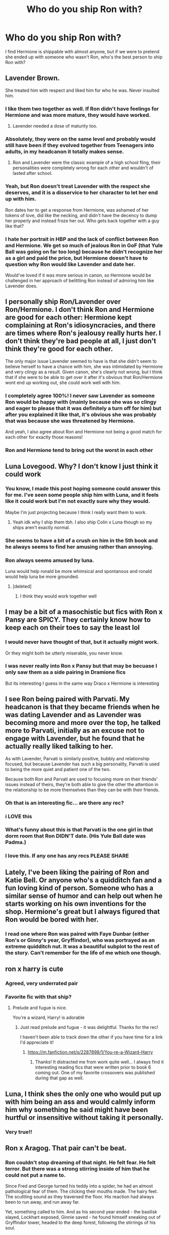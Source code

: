 #+TITLE: Who do you ship Ron with?

* Who do you ship Ron with?
:PROPERTIES:
:Author: squib27
:Score: 41
:DateUnix: 1607568169.0
:DateShort: 2020-Dec-10
:FlairText: Discussion
:END:
I find Hermione is shippable with almost anyone, but if we were to pretend she ended up with someone who wasn't Ron, who's the best person to ship Ron with?


** Lavender Brown.

She treated him with respect and liked him for who he was. Never insulted him.
:PROPERTIES:
:Author: usernamesaretaken3
:Score: 84
:DateUnix: 1607572685.0
:DateShort: 2020-Dec-10
:END:

*** I like them two together as well. If Ron didn't have feelings for Hermione and was more mature, they would have worked.
:PROPERTIES:
:Author: tjovanity
:Score: 36
:DateUnix: 1607574401.0
:DateShort: 2020-Dec-10
:END:

**** Lavender needed a dose of maturity too.
:PROPERTIES:
:Author: YOB1997
:Score: 31
:DateUnix: 1607576129.0
:DateShort: 2020-Dec-10
:END:


*** Absolutely, they were on the same level and probably would still have been if they evolved together from Teenagers into adults, in my headcanon it totally makes sense.
:PROPERTIES:
:Author: jturtle1701
:Score: 21
:DateUnix: 1607582743.0
:DateShort: 2020-Dec-10
:END:

**** Ron and Lavender were the classic example of a high school fling, their personalities were completely wrong for each other and wouldn't of lasted after school.
:PROPERTIES:
:Author: RoyalAct4
:Score: 4
:DateUnix: 1607674458.0
:DateShort: 2020-Dec-11
:END:


*** Yeah, but Ron doesn't treat Lavender with the respect she deserves, and it is a disservice to her character to let her end up with him.

Ron dates her to get a response from Hermione, was ashamed of her tokens of love, did like the necking, and didn't have the decency to dump her properly and instead froze her out. Who gets back together with a guy like that?
:PROPERTIES:
:Author: bleeb90
:Score: 16
:DateUnix: 1607615168.0
:DateShort: 2020-Dec-10
:END:


*** I hate her portrait in HBP and the lack of conflict between Ron and Hermione. We get so much of jealous Ron in GoF (that Yule Ball was going on far too long) because he didn't recognize her as a girl and paid the price, but Hermione doesn't have to question why Ron would like Lavender and date her.

Would've loved if it was more serious in canon, so Hermione would be challenged in her approach of belittling Ron instead of admiring him like Lavender does.
:PROPERTIES:
:Author: JamoonX
:Score: 1
:DateUnix: 1611586514.0
:DateShort: 2021-Jan-25
:END:


** I personally ship Ron/Lavender over Ron/Hermione. I don't think Ron and Hermione are good for each other: Hermione kept complaining at Ron's idiosyncracies, and there are times where Ron's jealousy really hurts her. I don't think they're bad people at all, I just don't think they're good for each other.

The only major issue Lavender seemed to have is that she didn't seem to believe herself to have a chance with him, she was intimidated by Hermione and very clingy as a result. Given canon, she's clearly not wrong, but I think that if she were to be able to get over it after it's obvious that Ron/Hermione wont end up working out, she could work well with him.
:PROPERTIES:
:Author: Fredrik1994
:Score: 48
:DateUnix: 1607579798.0
:DateShort: 2020-Dec-10
:END:

*** I completely agree 100%! I never saw Lavender as someone Ron would be happy with (mainly because she was so clingy and eager to please that it was definitely a turn off for him) but after you explained it like that, it's obvious she was probably that was because she was threatened by Hermione.

And yeah, I also agree about Ron and Hermione not being a good match for each other for exactly those reasons!
:PROPERTIES:
:Author: squib27
:Score: 13
:DateUnix: 1607581004.0
:DateShort: 2020-Dec-10
:END:


*** Ron and Hermione tend to bring out the worst in each other
:PROPERTIES:
:Score: 16
:DateUnix: 1607581425.0
:DateShort: 2020-Dec-10
:END:


** Luna Lovegood. Why? I don't know I just think it could work
:PROPERTIES:
:Author: AboutToStepOnASnake
:Score: 21
:DateUnix: 1607580762.0
:DateShort: 2020-Dec-10
:END:

*** You know, I made this post hoping someone could answer this for me. I've seen some people ship him with Luna, and it feels like it could work but I'm not exactly sure why they would.

Maybe I'm just projecting because I think I really want them to work.
:PROPERTIES:
:Author: squib27
:Score: 5
:DateUnix: 1607581250.0
:DateShort: 2020-Dec-10
:END:

**** Yeah idk why I ship them tbh. I also ship Colin x Luna though so my ships aren't exactly normal.
:PROPERTIES:
:Author: AboutToStepOnASnake
:Score: 3
:DateUnix: 1607581402.0
:DateShort: 2020-Dec-10
:END:


*** She seems to have a bit of a crush on him in the 5th book and he always seems to find her amusing rather than annoying.
:PROPERTIES:
:Author: tipsytops2
:Score: 5
:DateUnix: 1607610259.0
:DateShort: 2020-Dec-10
:END:


*** Ron always seems amused by luna.

Luna would help ronald be more whimsical and spontanous and ronald would help luna be more grounded.
:PROPERTIES:
:Author: CommanderL3
:Score: 9
:DateUnix: 1607590644.0
:DateShort: 2020-Dec-10
:END:

**** [deleted]
:PROPERTIES:
:Score: 1
:DateUnix: 1607595398.0
:DateShort: 2020-Dec-10
:END:

***** I think they would work together well
:PROPERTIES:
:Author: CommanderL3
:Score: 2
:DateUnix: 1607595990.0
:DateShort: 2020-Dec-10
:END:


** I may be a bit of a masochistic but fics with Ron x Pansy are SPICY. They certainly know how to keep each on their toes to say the least lol
:PROPERTIES:
:Author: SnooLobsters9188
:Score: 41
:DateUnix: 1607569725.0
:DateShort: 2020-Dec-10
:END:

*** I would never have thought of that, but it actually might work.

Or they might both be utterly miserable, you never know.
:PROPERTIES:
:Author: Asviloka
:Score: 10
:DateUnix: 1607570479.0
:DateShort: 2020-Dec-10
:END:


*** I was never really into Ron x Pansy but that may be becuase I only saw them as a side pairing in Dramione fics

But its interesting I guess in the same way Draco x Hermione is interesting
:PROPERTIES:
:Author: squib27
:Score: 6
:DateUnix: 1607577603.0
:DateShort: 2020-Dec-10
:END:


** I see Ron being paired with Parvati. My headcanon is that they became friends when he was dating Lavender and as Lavender was becoming more and more over the top, he talked more to Parvati, initially as an excuse not to engage with Lavender, but he found that he actually really liked talking to her.

As with Lavender, Parvati is similarly positive, bubbly and relationship focused, but because Lavender has such a big personality, Parvati is used to being the more quiet and patient one of the two.

Because both Ron and Parvati are used to focusing more on their friends' issues instead of theirs, they're both able to give the other the attention in the relationship to be more themselves than they can be with their friends.
:PROPERTIES:
:Author: maxxie10
:Score: 37
:DateUnix: 1607581863.0
:DateShort: 2020-Dec-10
:END:

*** Oh that is an interesting fic... are there any rec?
:PROPERTIES:
:Author: Stargoron
:Score: 5
:DateUnix: 1607583382.0
:DateShort: 2020-Dec-10
:END:


*** i LOVE this
:PROPERTIES:
:Author: squib27
:Score: 3
:DateUnix: 1607623233.0
:DateShort: 2020-Dec-10
:END:


*** What's funny about this is that Parvati is the one girl in that dorm room that Ron DIDN'T date. (His Yule Ball date was Padma.)
:PROPERTIES:
:Author: JennaSayquah
:Score: 2
:DateUnix: 1607595324.0
:DateShort: 2020-Dec-10
:END:


*** I love this. If any one has any recs PLEASE SHARE
:PROPERTIES:
:Author: spookyshadowself
:Score: 2
:DateUnix: 1607587963.0
:DateShort: 2020-Dec-10
:END:


** Lately, I've been liking the pairing of Ron and Katie Bell. Or anyone who's a quidditch fan and a fun loving kind of person. Someone who has a similar sense of humor and can help out when he starts working on his own inventions for the shop. Hermione's great but I always figured that Ron would be bored with her.
:PROPERTIES:
:Author: Optional_Ocelots
:Score: 21
:DateUnix: 1607573582.0
:DateShort: 2020-Dec-10
:END:

*** I read one where Ron was paired with Faye Dunbar (either Ron's or Ginny's year, Gryffindor), who was portrayed as an extreme quidditch nut. It was a beautiful subplot to the rest of the story. Can't remember for the life of me which one though.
:PROPERTIES:
:Author: bleeb90
:Score: 2
:DateUnix: 1607615360.0
:DateShort: 2020-Dec-10
:END:


** ron x harry is cute
:PROPERTIES:
:Author: qBananaq
:Score: 52
:DateUnix: 1607570315.0
:DateShort: 2020-Dec-10
:END:

*** Agreed, very underrated pair
:PROPERTIES:
:Author: karmax7chameleon
:Score: 10
:DateUnix: 1607570715.0
:DateShort: 2020-Dec-10
:END:


*** Favorite fic with that ship?
:PROPERTIES:
:Author: Vulcan_Raven_Claw
:Score: 4
:DateUnix: 1607571285.0
:DateShort: 2020-Dec-10
:END:

**** Prelude and fugue is nice.

You're a wizard, Harry! is adorable
:PROPERTIES:
:Score: 5
:DateUnix: 1607581285.0
:DateShort: 2020-Dec-10
:END:

***** Just read prelude and fugue - it was delightful. Thanks for the rec!

I haven't been able to track down the other if you have time for a link I'd appreciate it!
:PROPERTIES:
:Author: Vulcan_Raven_Claw
:Score: 1
:DateUnix: 1608217592.0
:DateShort: 2020-Dec-17
:END:

****** [[https://m.fanfiction.net/s/2287898/1/You-re-a-Wizard-Harry]]
:PROPERTIES:
:Score: 2
:DateUnix: 1608236040.0
:DateShort: 2020-Dec-17
:END:

******* Thanks! It distracted me from work quite well... I always find it interesting reading fics that were written prior to book 6 coming out. One of my favorite crossovers was published during that gap as well.
:PROPERTIES:
:Author: Vulcan_Raven_Claw
:Score: 1
:DateUnix: 1608326059.0
:DateShort: 2020-Dec-19
:END:


** Luna, I think shes the only one who would put up with him being an ass and would calmly inform him why something he said might have been hurtful or insensitive without taking it personally.
:PROPERTIES:
:Author: clooneh
:Score: 10
:DateUnix: 1607595162.0
:DateShort: 2020-Dec-10
:END:

*** Very true!!
:PROPERTIES:
:Author: squib27
:Score: 2
:DateUnix: 1607627257.0
:DateShort: 2020-Dec-10
:END:


** Ron x Aragog. That pair can't be beat.
:PROPERTIES:
:Author: Whysosrius
:Score: 18
:DateUnix: 1607582832.0
:DateShort: 2020-Dec-10
:END:

*** Ron couldn't stop dreaming of that night. He felt fear. He felt terror. But there was a strong stirring inside of him that he could not put a name to.

Since Fred and George turned his teddy into a spider, he had an almost pathological fear of them. The clicking their mouths made. The hairy feet. The scuttling sound as they traversed the floor. His reaction had always been to run away, and run away far.

Yet, something called to him. And as his second year ended - the basilisk slayed, Lockhart exposed, Ginnie saved - he found himself sneaking out of Gryffindor tower, headed to the deep forest, following the stirrings of his soul.

The acromantula clearing was just as he remembered it, dark trees full of silken webs, yet bereft of the many eyes of Aragog's offspring. The old spider, large as a small elephant, lay alone in the middle of the clearing, his long hairy legs spread out.

"You came back, friend of Hagrid. I knew that you, in particular, would." The spider said, his voice deep and hypnotic.

"Do not worry, we are alone. When my children sensed you entering the forest, I ordered them to leave the clearing. You are probably wondering why you are here, friend of Hagrid." Aragog said.

"My name is Ron. Um. Ronald Weasley." Ron said. His legs trembling as he faced the ancient arachnid.

"Ah. Ronald. Now I know your name. Just as I know your taste." The large spider said, his fangs clicking in the air. "The origins of the Acromantula are lost to wizards. They only know that we were magically bred. But we remember, oh yes we do. All acromantula are descended from the great Shelob, and her mate - the wizard Bilbo."

Ron's jaw dropped. "But... That's..."

"Impossible? Not really. Look at Hagrid, the offspring of a giantess and a human. Love knows no boundaries, Ronald Weasley. And magic finds a way. You feel it, don't you. Your magic is calling out to mine." Aragog intoned. "It has been many moons since Mosag, my wife, passed away. I have been lonely since. Come closer, Ronald Weasley..."

Ron couldn't resist. His feet dragged him to the large spider, and his hands reached out to caress the spider's face.
:PROPERTIES:
:Author: Whysosrius
:Score: 9
:DateUnix: 1607618850.0
:DateShort: 2020-Dec-10
:END:

**** What the fuck is this and why did I read it. I swear to god I threw my phone across the room, I hate this so much but it was so well written, whyyyyy.
:PROPERTIES:
:Author: Seymore_de_sloth
:Score: 9
:DateUnix: 1607621125.0
:DateShort: 2020-Dec-10
:END:


*** Opposites attract and all that am i right?
:PROPERTIES:
:Score: 2
:DateUnix: 1607597220.0
:DateShort: 2020-Dec-10
:END:


** I like Ron and Hermione as individuals but not together.

I am always looking for Ron/Pansy! IF ANYONE HAS RECS

I also like Ron/Padma. Again any recs appreciated

I see people said Ron/Katie Bell and Ron/Parvati which I also like!
:PROPERTIES:
:Author: spookyshadowself
:Score: 7
:DateUnix: 1607588163.0
:DateShort: 2020-Dec-10
:END:

*** Ronsy (Ron x Pansy) is not the main MAIN ship in this fic, but it's one of the main three and it's a great fic in my opinion (I fell in love with it when I first read this fic): [[https://www.fanfiction.net/s/10654045/1/First-Came-Marriage]]
:PROPERTIES:
:Author: Ordinary-Confection1
:Score: 2
:DateUnix: 1609065537.0
:DateShort: 2020-Dec-27
:END:

**** THANKS!!
:PROPERTIES:
:Author: spookyshadowself
:Score: 2
:DateUnix: 1609108942.0
:DateShort: 2020-Dec-28
:END:

***** You're welcome and no problem :D
:PROPERTIES:
:Author: Ordinary-Confection1
:Score: 1
:DateUnix: 1609812180.0
:DateShort: 2021-Jan-05
:END:


** The Harry Potter X Ronald Weasley fanfics will always hold a special place in my heart. Otherwise I am always fond of the ships where Ron gets to be his best self with his partner which means equality within the relationship and respect.

Too often is whomever Ron gets to date in a fic a cardboard character that 1) Henpecks Ron the way Arthur is in the worst fics out there; 2) Is a baby incubator for the continuation of the Weasley clan, as if that is all there is to Ronald's entire existence; 3) Is Ron's cumdump (m/f), because a distracted Ron is the best for whatever is really important to the plot.

Tldr; Idgf, as long as Ronald's character & ship gets some well meant and sincere tlc.
:PROPERTIES:
:Author: bleeb90
:Score: 7
:DateUnix: 1607614967.0
:DateShort: 2020-Dec-10
:END:


** Ron x Harry - I mean, obviously.

Ron x Pansy - see below

Ron x Luna - Canon Ron finds Luna amusing and charming, and I feel like Luna could feel the same for him.

Pansy requires a little bit more creativity since we know so little of her in canon, but not like that's ever stopped any HP fan fic author. :) But in general, the fanon characterizations of Pansy I usually like is that she's a little bossy and uppity, but secretly charmed by Ron's Griffindor-ness and by how down to earth the Weasleys are. Oh, and she is also a Cannons fan, so.
:PROPERTIES:
:Author: RickardHenryLee
:Score: 7
:DateUnix: 1607621316.0
:DateShort: 2020-Dec-10
:END:


** Blaise Zabini. Okay I almost exclusively read m/m but hear me out.

People love the enemies to lovers trope and the easiest pairing for that would be Draco/Ron (which i like dgmw) but I find that their relationship has way too much tension, years of hatred and bullying and envy (Draco jealous of Ron's family, Ron jealous of Draco's money) and way too may fights and insults and slurs. And on top of that a centuries long family feud (this is not Romeo & Juliette).

Blaise on the other hand...

Rich, attractive, intelligent, calm, takes no shit, loving mother (I assume), has not attacked or insulted Ron or his family, never an explicit supporter of Voldemort or his followers, Italian (so no real roots in British politics even though he was present for the war).

He is the counterbalance to everything Ron is or may need.

Ron is hot-headed, rash, and sometimes insensitive.

Anything he does though - Blaise would easily take and then calmly and coolly inform him how what he did/said was wrong so that he may apologize.

But Ron is also a strategist, a loyal and amazing friend (who has had issues with jealousy he was a child ffs!), who is intelligent and has street smarts though he may act otherwise.

He was the 'normal' in the trio, the one that counterbalanced Hermione's overthinking, and Harrys emotional response to problems. He has a brain and knows how to use it and use it well.

Blaise's mother is a black widow. He's met many men and probably knows who is worth is time and who isn't. After a lifetime of step-father after step-father, he would welcome Ron's loyalty and commitment. Blaise is from the higher echelons so he would be attracted to intelligence, to loyalty, to a warm and caring person (Molly heavily influenced Ron I swear), to looks (no one can convince me that Ron isn't tall, lean, well muscled from quidditch, and a complete knockout).

And when they get together and are dragged into the political arenas of the rich and the ruthless? Well...no one is a better strategist then Ron.
:PROPERTIES:
:Author: fandomgirl15
:Score: 8
:DateUnix: 1607624352.0
:DateShort: 2020-Dec-10
:END:

*** Man, this was really well thought out!

Do happen to have amy fics you would recomend for the pair?
:PROPERTIES:
:Author: thornaslooki
:Score: 2
:DateUnix: 1607663058.0
:DateShort: 2020-Dec-11
:END:


*** That was beautiful read, thank you for opening my eyes
:PROPERTIES:
:Author: squib27
:Score: 1
:DateUnix: 1607627724.0
:DateShort: 2020-Dec-10
:END:


** When I am not pairing him with Hermione, I have shipped him with Lavender, Luna, an OC, Pansy and Gabrielle post Hogwarts in my stories.
:PROPERTIES:
:Author: Starfox5
:Score: 6
:DateUnix: 1607577171.0
:DateShort: 2020-Dec-10
:END:


** I think Ron/Lavender would work as a couple if, unlike in canon, neither of them is trying to make Hermione jealous.

In canon, Ron is basically /just/ trying to make Hermione jealous by dating Lavender. Lavender, in turn, sees Ron looking at Hermione and starts staking her claim - which basically becomes a feedback-loop of clinginess that spirals into the end of the relationship.

If Ron /didn't/ try to make Hermione jealous, I think Lavender would be much more subdued in turn - she'd still make a few public passes at him to "stake her claim", but not the overly-clingy behaviour we see in canon.
:PROPERTIES:
:Author: PsiGuy60
:Score: 6
:DateUnix: 1607607248.0
:DateShort: 2020-Dec-10
:END:


** There was a fic I read that had Ron x Millicent Bulstrode (the Slytherin girl that everyone makes a meme about being Crab? In a wig) it was well written and make me really like them together but I kinda also like her with Nev.
:PROPERTIES:
:Author: SpiritRiddle
:Score: 9
:DateUnix: 1607574707.0
:DateShort: 2020-Dec-10
:END:

*** Oh WOW Millicent Bulstrode? That's the first time I'm hearing of anyone being paired with her except Crabbe or Goyle! I really love it when people dive into rare pairs like this though, they usually turn out better than the more commonly shipped fics
:PROPERTIES:
:Author: squib27
:Score: 2
:DateUnix: 1607577793.0
:DateShort: 2020-Dec-10
:END:

**** It was really funny how they did it. It was a harry x hermione book and it was Ron's POV for bits and pieces and he was walking in the hall when suddenly he was grabbed and brought somewhere dark and she started making our with him and she did this like 3 times while he was trying to figure out who she was. Finally he just kinda told her he didn't care who she was he liked her and that wasn't gana change (as long as she wasn't pansy XD) so she made her wand light up and he was of course shocked not because it was Milly but because she was a Slytherin and he was a Weasley. I remember they started going out and harry and hermione was relieved that he wasn't mad at them for dating and he found someone he loved.

I really wish I could remember the name of this fic now.
:PROPERTIES:
:Author: SpiritRiddle
:Score: 3
:DateUnix: 1607580087.0
:DateShort: 2020-Dec-10
:END:

***** Awwww I love that Ron's first reaction was shock because she was a Slytherin hes a Weasley!! That sounds really cute!
:PROPERTIES:
:Author: squib27
:Score: 1
:DateUnix: 1607581117.0
:DateShort: 2020-Dec-10
:END:


**** There's a great Drarry that has Millicent paired with Dudley.
:PROPERTIES:
:Author: Zigzagthatzip
:Score: 2
:DateUnix: 1607610390.0
:DateShort: 2020-Dec-10
:END:


*** Link please?
:PROPERTIES:
:Author: Stargoron
:Score: 1
:DateUnix: 1607583463.0
:DateShort: 2020-Dec-10
:END:

**** I dont remember I'm sorry it was a year ago that I read it I can re read some of the ones I read a lot and see if I can find it though
:PROPERTIES:
:Author: SpiritRiddle
:Score: 1
:DateUnix: 1607604543.0
:DateShort: 2020-Dec-10
:END:

***** Was it a story where Ron is jealous of her achievements and has to get over his jealousy to grow his relationship with Millicent?

If yes, then it might be this RobSt story "Knowledge is Power" linkffn(4612714)

Granted this is the only story I can remember.
:PROPERTIES:
:Author: tribblite
:Score: 1
:DateUnix: 1607611630.0
:DateShort: 2020-Dec-10
:END:

****** [[https://www.fanfiction.net/s/4612714/1/][*/Knowledge is Power/*]] by [[https://www.fanfiction.net/u/1451358/RobSt][/RobSt/]]

#+begin_quote
  When Hermione gets cursed at the Ministry, Harry and the Death Eaters discover the power he knows not. Unleashing this power has far reaching consequences. Weasley and Dumbledore bashing -- time travel story that's hopefully different.
#+end_quote

^{/Site/:} ^{fanfiction.net} ^{*|*} ^{/Category/:} ^{Harry} ^{Potter} ^{*|*} ^{/Rated/:} ^{Fiction} ^{T} ^{*|*} ^{/Chapters/:} ^{30} ^{*|*} ^{/Words/:} ^{178,331} ^{*|*} ^{/Reviews/:} ^{3,860} ^{*|*} ^{/Favs/:} ^{11,044} ^{*|*} ^{/Follows/:} ^{4,605} ^{*|*} ^{/Updated/:} ^{4/29/2009} ^{*|*} ^{/Published/:} ^{10/23/2008} ^{*|*} ^{/Status/:} ^{Complete} ^{*|*} ^{/id/:} ^{4612714} ^{*|*} ^{/Language/:} ^{English} ^{*|*} ^{/Genre/:} ^{Humor/Romance} ^{*|*} ^{/Characters/:} ^{<Harry} ^{P.,} ^{Hermione} ^{G.>} ^{*|*} ^{/Download/:} ^{[[http://www.ff2ebook.com/old/ffn-bot/index.php?id=4612714&source=ff&filetype=epub][EPUB]]} ^{or} ^{[[http://www.ff2ebook.com/old/ffn-bot/index.php?id=4612714&source=ff&filetype=mobi][MOBI]]}

--------------

*FanfictionBot*^{2.0.0-beta} | [[https://github.com/FanfictionBot/reddit-ffn-bot/wiki/Usage][Usage]] | [[https://www.reddit.com/message/compose?to=tusing][Contact]]
:PROPERTIES:
:Author: FanfictionBot
:Score: 1
:DateUnix: 1607611646.0
:DateShort: 2020-Dec-10
:END:


****** No I dont think so in all honesty I think it was Proud Parents by RobSt it may not be though but I remember reading this one several times when I first found it
:PROPERTIES:
:Author: SpiritRiddle
:Score: 1
:DateUnix: 1607615067.0
:DateShort: 2020-Dec-10
:END:

******* Proud Parents is a semi-rewrite of Knowledge is Power, so it might be
:PROPERTIES:
:Author: tribblite
:Score: 1
:DateUnix: 1607617514.0
:DateShort: 2020-Dec-10
:END:

******** Ah bashing fics 😐 I'll step back. Thanks though
:PROPERTIES:
:Author: Stargoron
:Score: 1
:DateUnix: 1607620695.0
:DateShort: 2020-Dec-10
:END:


*** ive seen a couple of these and like it. Im really interested to see where it goes in The Chessmaster series. The other was a Confunded Sorting Hat thing that stuck the both of them in Ravenclaw and she latched ontio him for wahtever reason.
:PROPERTIES:
:Author: werkytwerky
:Score: 1
:DateUnix: 1607615884.0
:DateShort: 2020-Dec-10
:END:


** Mrs Granger
:PROPERTIES:
:Author: Jon_Riptide
:Score: 13
:DateUnix: 1607568522.0
:DateShort: 2020-Dec-10
:END:

*** 😱😱😱😱
:PROPERTIES:
:Author: squib27
:Score: 11
:DateUnix: 1607568684.0
:DateShort: 2020-Dec-10
:END:


*** u/bgottfried91:
#+begin_quote
  Hermy can't you see you're just not the girl for me
#+end_quote
:PROPERTIES:
:Author: bgottfried91
:Score: 14
:DateUnix: 1607581472.0
:DateShort: 2020-Dec-10
:END:


** honestly, I don't really ship Ron with anyone. That boy needs to grow as a person and love himself more before we get romance involved.
:PROPERTIES:
:Author: MayhapsAnAltAccount
:Score: 24
:DateUnix: 1607569482.0
:DateShort: 2020-Dec-10
:END:

*** Honestly most them needed to grow up in some way, and that includes Oppugno Hermione and Harry. But they were 16. Can you guys remember your relationships at that age. They were messy. People are just understanding what a relationship means at that age.
:PROPERTIES:
:Author: Jon_Riptide
:Score: 21
:DateUnix: 1607570704.0
:DateShort: 2020-Dec-10
:END:

**** oppugnoHermione 🤣🤣
:PROPERTIES:
:Author: Stargoron
:Score: 6
:DateUnix: 1607583569.0
:DateShort: 2020-Dec-10
:END:


*** Sometimes love is the biggest catalyst for growth
:PROPERTIES:
:Author: CommanderL3
:Score: 3
:DateUnix: 1607590668.0
:DateShort: 2020-Dec-10
:END:


*** Same
:PROPERTIES:
:Author: lordofnite18
:Score: 0
:DateUnix: 1607650551.0
:DateShort: 2020-Dec-11
:END:


** I like to ship Ron with Lavender, Patil Twins or Susan Bones. Last one is best for a Politically Savy Ron to counterbalance Politically Savy Harry.

I dont like shipping Ron with Hermione.
:PROPERTIES:
:Score: 5
:DateUnix: 1607597462.0
:DateShort: 2020-Dec-10
:END:


** Ron/Fleur.

Look, Fleur has a thing for gingers, okay, and she likes them easily controllable.
:PROPERTIES:
:Author: lord_geryon
:Score: 5
:DateUnix: 1607603078.0
:DateShort: 2020-Dec-10
:END:


** The Chudley Cannons.
:PROPERTIES:
:Author: datcatburd
:Score: 4
:DateUnix: 1607607969.0
:DateShort: 2020-Dec-10
:END:


** Daphne Greengrass. No I don't know why either.
:PROPERTIES:
:Author: Dread_Canary
:Score: 4
:DateUnix: 1607634266.0
:DateShort: 2020-Dec-11
:END:

*** No Harry and daphne are it
:PROPERTIES:
:Author: lordofnite18
:Score: 0
:DateUnix: 1607650615.0
:DateShort: 2020-Dec-11
:END:

**** Can we get a harem with a female protagonist? Daphne + Harry / Ron / Neville / Ernie / Cedric / and Filius?
:PROPERTIES:
:Author: Dread_Canary
:Score: 1
:DateUnix: 1607651271.0
:DateShort: 2020-Dec-11
:END:

***** That's called a reverse harem
:PROPERTIES:
:Author: lordofnite18
:Score: 1
:DateUnix: 1607651308.0
:DateShort: 2020-Dec-11
:END:


**** Haphne is love haphne is life
:PROPERTIES:
:Author: lordofnite18
:Score: 0
:DateUnix: 1607650673.0
:DateShort: 2020-Dec-11
:END:


** Pansy Parkinson, definitely.
:PROPERTIES:
:Author: Seymore_de_sloth
:Score: 3
:DateUnix: 1607621165.0
:DateShort: 2020-Dec-10
:END:


** Probably an oddball pairing but Ron x Draco actually. Granted it's an easy paring to fill the “enemies to lovers” trope, but there's a decent amount of well written stories with this pairing.

I sort of imagine their pairing to be like CC and Niles from “The Nanny” tv series. The sniping and insults was all flirting, lol.
:PROPERTIES:
:Author: af-fx-tion
:Score: 6
:DateUnix: 1607573962.0
:DateShort: 2020-Dec-10
:END:

*** Upvoted for "The Nanny" reference.
:PROPERTIES:
:Author: manatee-vs-walrus
:Score: 2
:DateUnix: 1607575344.0
:DateShort: 2020-Dec-10
:END:


** We need more Ron x Eloise Midgen
:PROPERTIES:
:Author: Jon_Riptide
:Score: 5
:DateUnix: 1607575862.0
:DateShort: 2020-Dec-10
:END:

*** I just know Eloise Midgen knocked Ron off his feet by how awesome she was after he got over her acne
:PROPERTIES:
:Author: squib27
:Score: 3
:DateUnix: 1607578113.0
:DateShort: 2020-Dec-10
:END:


*** This is my favorite Ron pairing. I actually have a story that I started writing ages ago and just haven't had a chance to pick back up. I just love the thought of “you didn't think she was good looking enough to take to a dance? Oh, man, just you wait.”
:PROPERTIES:
:Author: elliemff
:Score: 2
:DateUnix: 1607612507.0
:DateShort: 2020-Dec-10
:END:

**** Link please if you've posted it!!!
:PROPERTIES:
:Author: squib27
:Score: 1
:DateUnix: 1607628007.0
:DateShort: 2020-Dec-10
:END:


** Fem!Harry, Lavender, Fay Dunbar, Tracey Davies, Daphne Greengrass
:PROPERTIES:
:Author: YOB1997
:Score: 5
:DateUnix: 1607576158.0
:DateShort: 2020-Dec-10
:END:

*** Who is Fay Dunbar?
:PROPERTIES:
:Author: squib27
:Score: 5
:DateUnix: 1607578288.0
:DateShort: 2020-Dec-10
:END:

**** Another Griffindor girl in their year. She was only in the books, and even then she was barely more than a name.
:PROPERTIES:
:Author: Kharchos
:Score: 3
:DateUnix: 1607590737.0
:DateShort: 2020-Dec-10
:END:

***** She could be a Gryffindor Daphne, if the fandom wanted her to be. She's not in the books or films but I like her anyway.

[[https://harrypotter.fandom.com/wiki/Fay_Dunbar]]
:PROPERTIES:
:Author: YOB1997
:Score: 3
:DateUnix: 1607603601.0
:DateShort: 2020-Dec-10
:END:


** Yes, I generally ship Romione (many many authors, including [[https://archiveofourown.org/series/103340][Northumbiran]], has shown it is possible for both of them to grow up to make it possible). However, my alternative would be Ron/Lavender, when after Ron's poisoning both of them decide to take the relationship seriously and they start to work on it seriously. However, I haven't found good story like that.
:PROPERTIES:
:Author: ceplma
:Score: 6
:DateUnix: 1607583609.0
:DateShort: 2020-Dec-10
:END:

*** /Takes notes/
:PROPERTIES:
:Author: YOB1997
:Score: 2
:DateUnix: 1607603787.0
:DateShort: 2020-Dec-10
:END:


** Fedex
:PROPERTIES:
:Author: Vercalos
:Score: 2
:DateUnix: 1607602515.0
:DateShort: 2020-Dec-10
:END:

*** 😂😂😂
:PROPERTIES:
:Author: squib27
:Score: 1
:DateUnix: 1607627297.0
:DateShort: 2020-Dec-10
:END:


** Oh I love Ron and Pansy. I usually see it as a side ship but its honestly my favorite pairing with Ron.
:PROPERTIES:
:Author: literaltrashgoblin
:Score: 2
:DateUnix: 1607610514.0
:DateShort: 2020-Dec-10
:END:

*** Same! I love Ron and Pansy together but they usually appear as a side pairing in Dramione fanfic's most of the time. I'd love if they had more fics where they were the main ship.
:PROPERTIES:
:Author: Ordinary-Confection1
:Score: 1
:DateUnix: 1609065861.0
:DateShort: 2020-Dec-27
:END:


** ive read two...mabye three fics that had him at a "sort of possibly something in the future" with Millicent Bulstrode. I actually kind of like it.
:PROPERTIES:
:Author: werkytwerky
:Score: 2
:DateUnix: 1607615324.0
:DateShort: 2020-Dec-10
:END:


** I'm sort of the opposite as I really can't ship Hermione with anyone EXCEPT for Ron. Anyway, going back to your question, I don't really know who else I'd put Ron with. Maybe Harry lol.
:PROPERTIES:
:Author: First-NameLast-Name
:Score: 2
:DateUnix: 1607570123.0
:DateShort: 2020-Dec-10
:END:

*** All good, any recs. I'm always out hounding for good fics to read
:PROPERTIES:
:Author: Stargoron
:Score: 1
:DateUnix: 1607583521.0
:DateShort: 2020-Dec-10
:END:


** I am really a Ron/Hermione fan. I think they balance each other. They also went trough hell together and know each other in their lowest points. And in a mature relationship that is very important. Relationships need to work at the low points of live not at the high points. It is easy to love each other in good times, it is harder to do the same in bad times.

If Ron wouldn't end up with Hermione I can see him with any of the Quidditch-girls:\\
Ron and Cho Chang - at least after Hogwarts/the war. Why? They are both Quidditch-fanatics and both lost someone they loved to the war. Sure, the first boyfriend and a brother are not nearly on the same level, but they could come to an understanding of each other.

Ron and Katie Bell - both were in the Quidditch-Team, both were in Dumbledores Armee and supported Harry during year 5 when most people didn't.

Ron and Demelza - Demelza has the least character of the three. But she is a Quidditchplayer so they have at least that in common. You could literally write her as any OC you need.
:PROPERTIES:
:Author: Serena_Sers
:Score: 3
:DateUnix: 1607606182.0
:DateShort: 2020-Dec-10
:END:


** Ginny.

Just Kidding.

Or am I? :P
:PROPERTIES:
:Author: Nepperoni289
:Score: -2
:DateUnix: 1607569715.0
:DateShort: 2020-Dec-10
:END:

*** No, but in all honesty I'd say Lavender.
:PROPERTIES:
:Author: Nepperoni289
:Score: 8
:DateUnix: 1607569749.0
:DateShort: 2020-Dec-10
:END:
